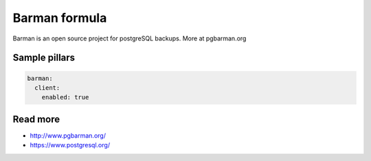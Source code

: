 
===========
Barman formula
===========

Barman is an open source project for postgreSQL backups. More at pgbarman.org

Sample pillars
==============

.. code-block:: yaml

    barman:
      client:
        enabled: true

Read more
=========

* http://www.pgbarman.org/
* https://www.postgresql.org/